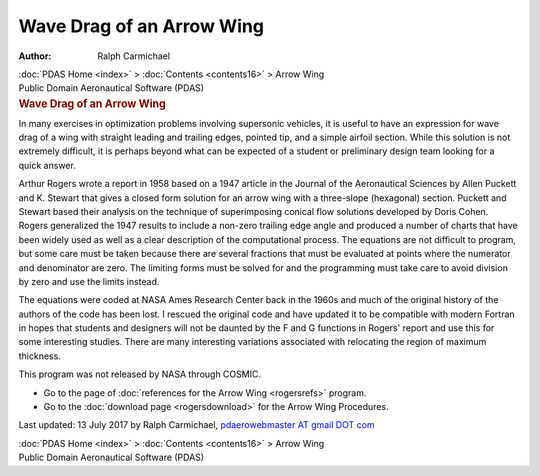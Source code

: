 ==========================
Wave Drag of an Arrow Wing
==========================

:Author: Ralph Carmichael

.. container:: crumb

   :doc:`PDAS Home <index>` > :doc:`Contents <contents16>` > Arrow
   Wing

.. container:: newbanner

   Public Domain Aeronautical Software (PDAS)  

.. container::
   :name: header

   .. rubric:: Wave Drag of an Arrow Wing
      :name: wave-drag-of-an-arrow-wing

In many exercises in optimization problems involving supersonic
vehicles, it is useful to have an expression for wave drag of a wing
with straight leading and trailing edges, pointed tip, and a simple
airfoil section. While this solution is not extremely difficult, it is
perhaps beyond what can be expected of a student or preliminary design
team looking for a quick answer.

Arthur Rogers wrote a report in 1958 based on a 1947 article in the
Journal of the Aeronautical Sciences by Allen Puckett and K. Stewart
that gives a closed form solution for an arrow wing with a three-slope
(hexagonal) section. Puckett and Stewart based their analysis on the
technique of superimposing conical flow solutions developed by Doris
Cohen. Rogers generalized the 1947 results to include a non-zero
trailing edge angle and produced a number of charts that have been
widely used as well as a clear description of the computational process.
The equations are not difficult to program, but some care must be taken
because there are several fractions that must be evaluated at points
where the numerator and denominator are zero. The limiting forms must be
solved for and the programming must take care to avoid division by zero
and use the limits instead.

The equations were coded at NASA Ames Research Center back in the 1960s
and much of the original history of the authors of the code has been
lost. I rescued the original code and have updated it to be compatible
with modern Fortran in hopes that students and designers will not be
daunted by the F and G functions in Rogers\' report and use this for
some interesting studies. There are many interesting variations
associated with relocating the region of maximum thickness.

This program was not released by NASA through COSMIC.

-  Go to the page of :doc:`references for the Arrow Wing <rogersrefs>`
   program.
-  Go to the :doc:`download page <rogersdownload>` for the Arrow Wing
   Procedures.



Last updated: 13 July 2017 by Ralph Carmichael, `pdaerowebmaster AT
gmail DOT com <mailto:pdaerowebmaster@gmail.com>`__

.. container:: crumb

   :doc:`PDAS Home <index>` > :doc:`Contents <contents16>` > Arrow
   Wing

.. container:: newbanner

   Public Domain Aeronautical Software (PDAS)  
